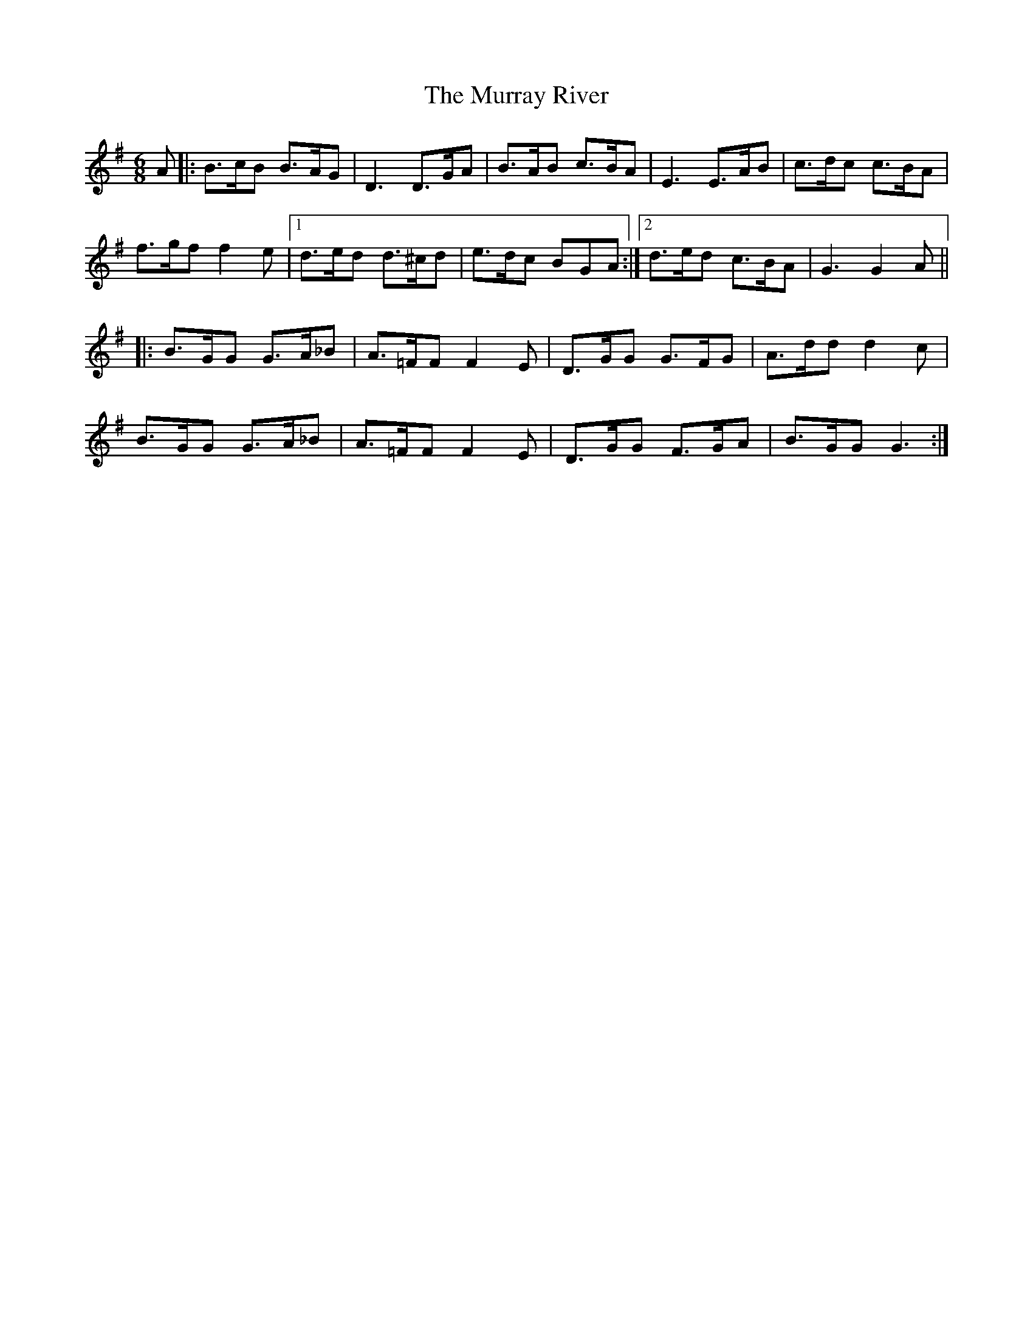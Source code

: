 X: 28587
T: Murray River, The
R: jig
M: 6/8
K: Gmajor
A|:B>cB B>AG|D3 D>GA|B>AB c>BA|E3 E>AB|c>dc c>BA|
f>gf f2 e|1 d>ed d>^cd|e>dc BGA:|2 d>ed c>BA|G3 G2A||
|:B>GG G>A_B|A>=FF F2 E|D>GG G>FG|A>dd d2 c|
B>GG G>A_B|A>=FF F2 E|D>GG F>GA|B>GG G3:|

